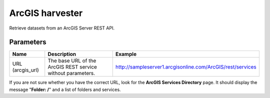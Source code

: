 ArcGIS harvester
================

Retrieve datasets from an ArcGIS Server REST API.

Parameters
----------

.. list-table::
   :header-rows: 1

   * * Name
     * Description
     * Example
   * * URL (arcgis_url)
     * The base URL of the ArcGIS REST service without parameters.
     * http://sampleserver1.arcgisonline.com/ArcGIS/rest/services

If you are not sure whether you have the correct URL, look for the **ArcGIS Services Directory** page. It should display the message "**Folder: /**" and a list of folders and services.
